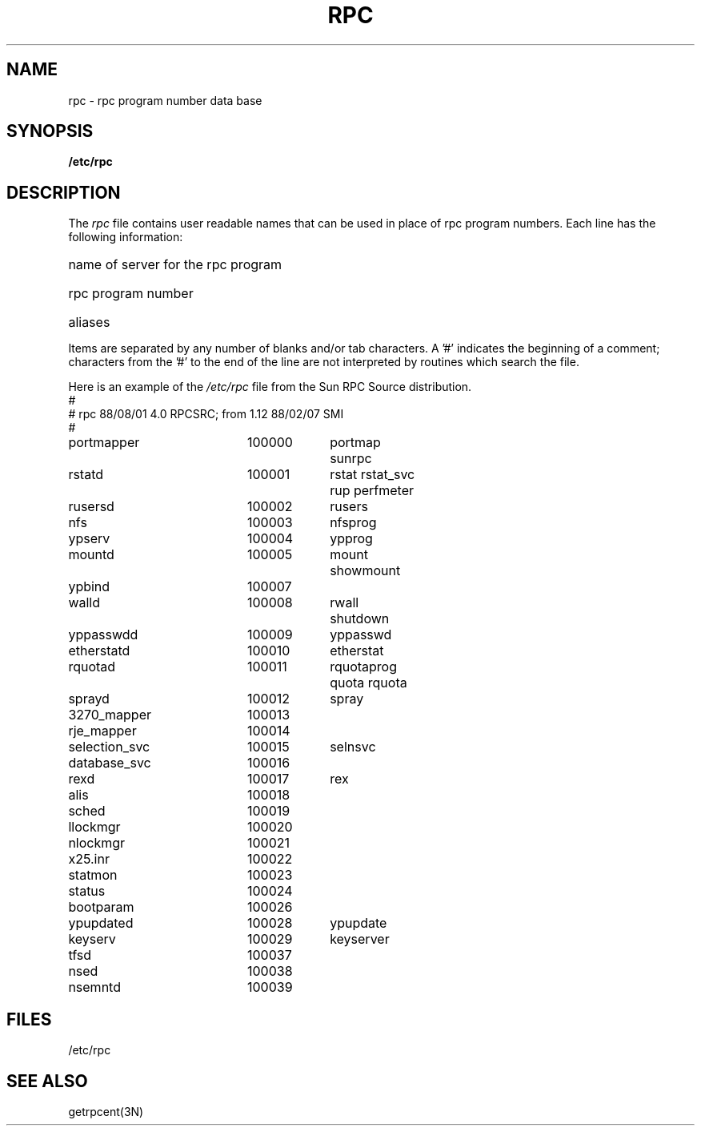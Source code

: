 .\" @(#)rpc.5	2.2 88/08/03 4.0 RPCSRC; from 1.4 87/11/27 SMI;
.TH RPC 5  1985-09-26 
.SH NAME
rpc \- rpc program number data base
.SH SYNOPSIS
.B /etc/rpc
.SH DESCRIPTION
The
.I rpc
file contains user readable names that
can be used in place of rpc program numbers.
Each line has the following information:
.HP 10
name of server for the rpc program
.br
.ns
.HP 10
rpc program number
.br
.ns
.HP 10
aliases
.LP
Items are separated by any number of blanks and/or
tab characters.
A '#' indicates the beginning of a comment; characters from
the '#' to the end of the line are not interpreted by routines
which search the file.
.LP
Here is an example of the \fI/etc/rpc\fP file from the Sun RPC Source
distribution.
.nf
.ta 1.5i +0.5i +1.0i +1.0i
#
# rpc 88/08/01 4.0 RPCSRC; from 1.12   88/02/07 SMI
#
portmapper		100000	portmap sunrpc
rstatd		100001	rstat rstat_svc rup perfmeter
rusersd		100002	rusers
nfs		100003	nfsprog
ypserv		100004	ypprog
mountd		100005	mount showmount
ypbind		100007
walld		100008	rwall shutdown
yppasswdd		100009	yppasswd
etherstatd		100010	etherstat
rquotad		100011	rquotaprog quota rquota
sprayd		100012	spray
3270_mapper		100013
rje_mapper		100014
selection_svc		100015	selnsvc
database_svc		100016
rexd		100017	rex
alis		100018
sched		100019
llockmgr		100020
nlockmgr		100021
x25.inr		100022
statmon		100023
status		100024
bootparam		100026
ypupdated		100028	ypupdate
keyserv		100029	keyserver
tfsd		100037 
nsed		100038
nsemntd		100039
.fi
.DT
.SH FILES
/etc/rpc
.SH "SEE ALSO"
getrpcent(3N)
